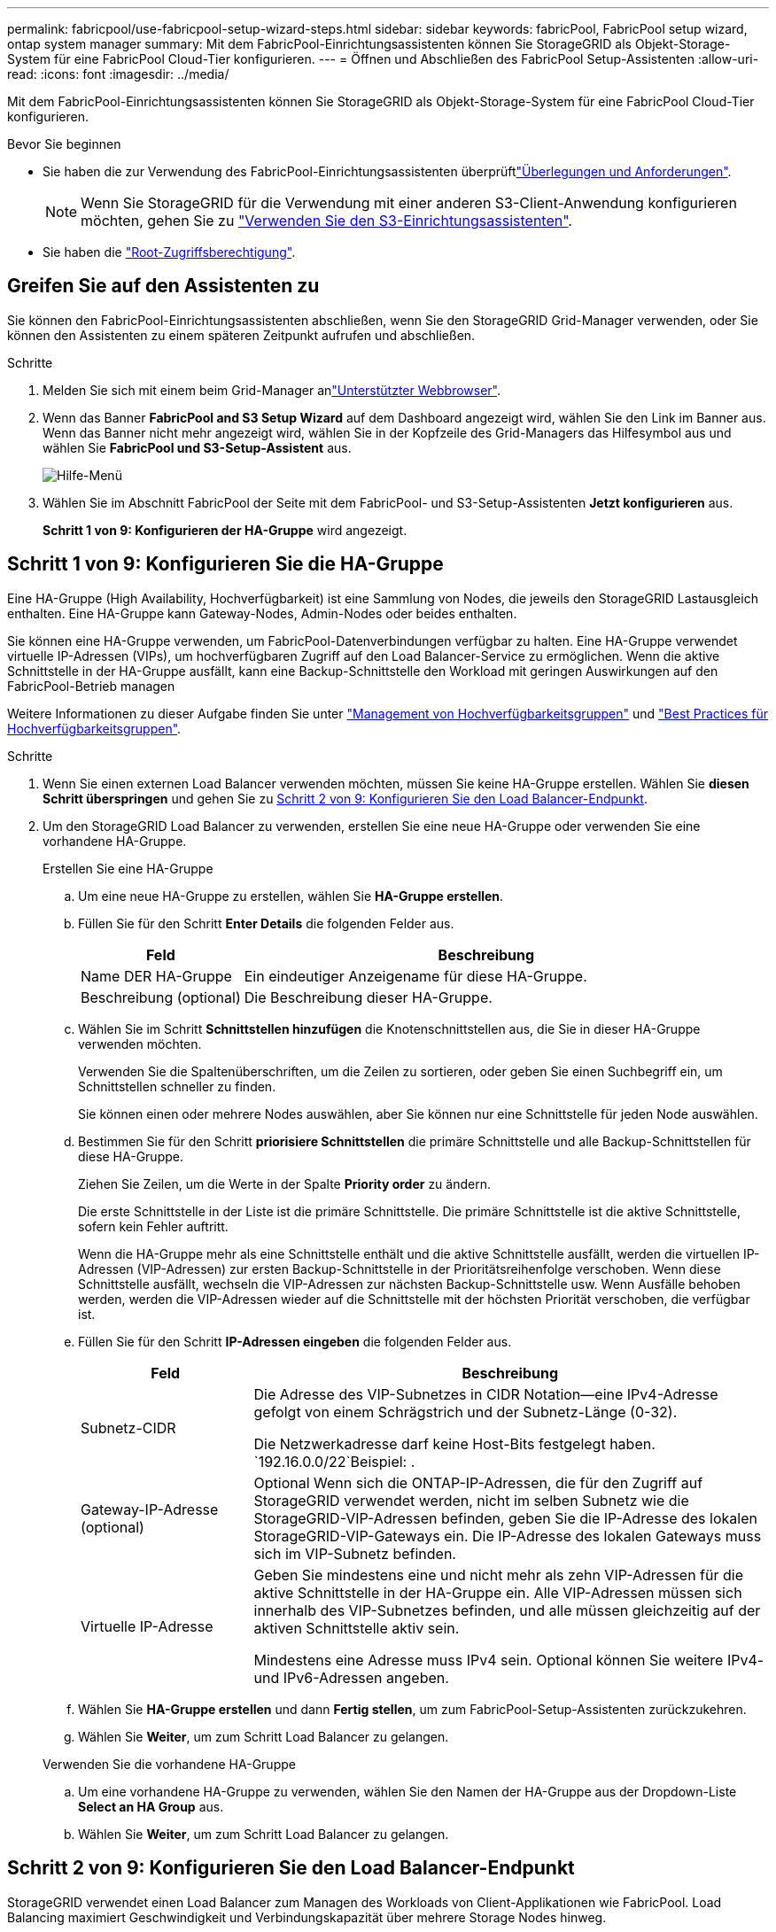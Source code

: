 ---
permalink: fabricpool/use-fabricpool-setup-wizard-steps.html 
sidebar: sidebar 
keywords: fabricPool, FabricPool setup wizard, ontap system manager 
summary: Mit dem FabricPool-Einrichtungsassistenten können Sie StorageGRID als Objekt-Storage-System für eine FabricPool Cloud-Tier konfigurieren. 
---
= Öffnen und Abschließen des FabricPool Setup-Assistenten
:allow-uri-read: 
:icons: font
:imagesdir: ../media/


[role="lead"]
Mit dem FabricPool-Einrichtungsassistenten können Sie StorageGRID als Objekt-Storage-System für eine FabricPool Cloud-Tier konfigurieren.

.Bevor Sie beginnen
* Sie haben die  zur Verwendung des FabricPool-Einrichtungsassistenten überprüftlink:../fabricpool/use-fabricpool-setup-wizard.html["Überlegungen und Anforderungen"].
+

NOTE: Wenn Sie StorageGRID für die Verwendung mit einer anderen S3-Client-Anwendung konfigurieren möchten, gehen Sie zu link:../admin/use-s3-setup-wizard.html["Verwenden Sie den S3-Einrichtungsassistenten"].

* Sie haben die link:../admin/admin-group-permissions.html["Root-Zugriffsberechtigung"].




== Greifen Sie auf den Assistenten zu

Sie können den FabricPool-Einrichtungsassistenten abschließen, wenn Sie den StorageGRID Grid-Manager verwenden, oder Sie können den Assistenten zu einem späteren Zeitpunkt aufrufen und abschließen.

.Schritte
. Melden Sie sich mit einem beim Grid-Manager anlink:../admin/web-browser-requirements.html["Unterstützter Webbrowser"].
. Wenn das Banner *FabricPool and S3 Setup Wizard* auf dem Dashboard angezeigt wird, wählen Sie den Link im Banner aus. Wenn das Banner nicht mehr angezeigt wird, wählen Sie in der Kopfzeile des Grid-Managers das Hilfesymbol aus und wählen Sie *FabricPool und S3-Setup-Assistent* aus.
+
image::../media/help_menu.png[Hilfe-Menü]

. Wählen Sie im Abschnitt FabricPool der Seite mit dem FabricPool- und S3-Setup-Assistenten *Jetzt konfigurieren* aus.
+
*Schritt 1 von 9: Konfigurieren der HA-Gruppe* wird angezeigt.





== Schritt 1 von 9: Konfigurieren Sie die HA-Gruppe

Eine HA-Gruppe (High Availability, Hochverfügbarkeit) ist eine Sammlung von Nodes, die jeweils den StorageGRID Lastausgleich enthalten. Eine HA-Gruppe kann Gateway-Nodes, Admin-Nodes oder beides enthalten.

Sie können eine HA-Gruppe verwenden, um FabricPool-Datenverbindungen verfügbar zu halten. Eine HA-Gruppe verwendet virtuelle IP-Adressen (VIPs), um hochverfügbaren Zugriff auf den Load Balancer-Service zu ermöglichen. Wenn die aktive Schnittstelle in der HA-Gruppe ausfällt, kann eine Backup-Schnittstelle den Workload mit geringen Auswirkungen auf den FabricPool-Betrieb managen

Weitere Informationen zu dieser Aufgabe finden Sie unter link:../admin/managing-high-availability-groups.html["Management von Hochverfügbarkeitsgruppen"] und link:best-practices-for-high-availability-groups.html["Best Practices für Hochverfügbarkeitsgruppen"].

.Schritte
. Wenn Sie einen externen Load Balancer verwenden möchten, müssen Sie keine HA-Gruppe erstellen. Wählen Sie *diesen Schritt überspringen* und gehen Sie zu <<Schritt 2 von 9: Konfigurieren Sie den Load Balancer-Endpunkt>>.
. Um den StorageGRID Load Balancer zu verwenden, erstellen Sie eine neue HA-Gruppe oder verwenden Sie eine vorhandene HA-Gruppe.
+
[role="tabbed-block"]
====
.Erstellen Sie eine HA-Gruppe
--
.. Um eine neue HA-Gruppe zu erstellen, wählen Sie *HA-Gruppe erstellen*.
.. Füllen Sie für den Schritt *Enter Details* die folgenden Felder aus.
+
[cols="1a,3a"]
|===
| Feld | Beschreibung 


 a| 
Name DER HA-Gruppe
 a| 
Ein eindeutiger Anzeigename für diese HA-Gruppe.



 a| 
Beschreibung (optional)
 a| 
Die Beschreibung dieser HA-Gruppe.

|===
.. Wählen Sie im Schritt *Schnittstellen hinzufügen* die Knotenschnittstellen aus, die Sie in dieser HA-Gruppe verwenden möchten.
+
Verwenden Sie die Spaltenüberschriften, um die Zeilen zu sortieren, oder geben Sie einen Suchbegriff ein, um Schnittstellen schneller zu finden.

+
Sie können einen oder mehrere Nodes auswählen, aber Sie können nur eine Schnittstelle für jeden Node auswählen.

.. Bestimmen Sie für den Schritt *priorisiere Schnittstellen* die primäre Schnittstelle und alle Backup-Schnittstellen für diese HA-Gruppe.
+
Ziehen Sie Zeilen, um die Werte in der Spalte *Priority order* zu ändern.

+
Die erste Schnittstelle in der Liste ist die primäre Schnittstelle. Die primäre Schnittstelle ist die aktive Schnittstelle, sofern kein Fehler auftritt.

+
Wenn die HA-Gruppe mehr als eine Schnittstelle enthält und die aktive Schnittstelle ausfällt, werden die virtuellen IP-Adressen (VIP-Adressen) zur ersten Backup-Schnittstelle in der Prioritätsreihenfolge verschoben. Wenn diese Schnittstelle ausfällt, wechseln die VIP-Adressen zur nächsten Backup-Schnittstelle usw. Wenn Ausfälle behoben werden, werden die VIP-Adressen wieder auf die Schnittstelle mit der höchsten Priorität verschoben, die verfügbar ist.

.. Füllen Sie für den Schritt *IP-Adressen eingeben* die folgenden Felder aus.
+
[cols="1a,3a"]
|===
| Feld | Beschreibung 


 a| 
Subnetz-CIDR
 a| 
Die Adresse des VIP-Subnetzes in CIDR Notation&#8212;eine IPv4-Adresse gefolgt von einem Schrägstrich und der Subnetz-Länge (0-32).

Die Netzwerkadresse darf keine Host-Bits festgelegt haben.  `192.16.0.0/22`Beispiel: .



 a| 
Gateway-IP-Adresse (optional)
 a| 
Optional Wenn sich die ONTAP-IP-Adressen, die für den Zugriff auf StorageGRID verwendet werden, nicht im selben Subnetz wie die StorageGRID-VIP-Adressen befinden, geben Sie die IP-Adresse des lokalen StorageGRID-VIP-Gateways ein. Die IP-Adresse des lokalen Gateways muss sich im VIP-Subnetz befinden.



 a| 
Virtuelle IP-Adresse
 a| 
Geben Sie mindestens eine und nicht mehr als zehn VIP-Adressen für die aktive Schnittstelle in der HA-Gruppe ein. Alle VIP-Adressen müssen sich innerhalb des VIP-Subnetzes befinden, und alle müssen gleichzeitig auf der aktiven Schnittstelle aktiv sein.

Mindestens eine Adresse muss IPv4 sein. Optional können Sie weitere IPv4- und IPv6-Adressen angeben.

|===
.. Wählen Sie *HA-Gruppe erstellen* und dann *Fertig stellen*, um zum FabricPool-Setup-Assistenten zurückzukehren.
.. Wählen Sie *Weiter*, um zum Schritt Load Balancer zu gelangen.


--
.Verwenden Sie die vorhandene HA-Gruppe
--
.. Um eine vorhandene HA-Gruppe zu verwenden, wählen Sie den Namen der HA-Gruppe aus der Dropdown-Liste *Select an HA Group* aus.
.. Wählen Sie *Weiter*, um zum Schritt Load Balancer zu gelangen.


--
====




== Schritt 2 von 9: Konfigurieren Sie den Load Balancer-Endpunkt

StorageGRID verwendet einen Load Balancer zum Managen des Workloads von Client-Applikationen wie FabricPool. Load Balancing maximiert Geschwindigkeit und Verbindungskapazität über mehrere Storage Nodes hinweg.

Sie können den StorageGRID Load Balancer-Dienst verwenden, der auf allen Gateway- und Admin-Nodes vorhanden ist, oder eine Verbindung zu einem externen Load Balancer (Drittanbieter) herstellen. Die Verwendung des StorageGRID Load Balancer wird empfohlen.

Weitere Informationen zu dieser Aufgabe finden Sie im Allgemeinen link:../admin/managing-load-balancing.html["Überlegungen zum Lastausgleich"] und im link:best-practices-for-load-balancing.html["Best Practices für Lastausgleich für FabricPool"].

.Schritte
. Wählen oder erstellen Sie einen StorageGRID Load Balancer-Endpunkt oder verwenden Sie einen externen Load Balancer.
+
[role="tabbed-block"]
====
.Endpunkt erstellen
--
.. Wählen Sie *Endpunkt erstellen*.
.. Füllen Sie für den Schritt *Enter Endpoint Details* die folgenden Felder aus.
+
[cols="1a,3a"]
|===
| Feld | Beschreibung 


 a| 
Name
 a| 
Ein beschreibender Name für den Endpunkt.



 a| 
Port
 a| 
Der StorageGRID-Port, den Sie für den Lastausgleich verwenden möchten. Dieses Feld ist für den ersten erstellten Endpunkt standardmäßig auf 10433 eingestellt, Sie können jedoch jeden nicht verwendeten externen Port eingeben. Wenn Sie 80 oder 443 eingeben, wird der Endpunkt nur auf Gateway-Nodes konfiguriert, da diese Ports auf Admin-Nodes reserviert sind.

*Hinweis:* von anderen Netzdiensten verwendete Ports sind nicht erlaubt. Siehe link:../network/internal-grid-node-communications.html["Referenz für Netzwerk-Ports"].



 a| 
Client-Typ
 a| 
Muss *S3* sein.



 a| 
Netzwerkprotokoll
 a| 
Wählen Sie *HTTPS*.

*Hinweis*: Die Kommunikation mit StorageGRID ohne TLS-Verschlüsselung wird unterstützt, aber nicht empfohlen.

|===
.. Geben Sie für den Schritt *Bindungsmodus auswählen* den Bindungsmodus an. Der Bindungsmodus steuert, wie der Zugriff auf den Endpunkt über eine beliebige IP-Adresse oder über spezifische IP-Adressen und Netzwerkschnittstellen erfolgt.
+
[cols="1a,3a"]
|===
| Modus | Beschreibung 


 a| 
Global (Standard)
 a| 
Clients können über die IP-Adresse eines beliebigen Gateway-Node oder Admin-Node, die virtuelle IP-Adresse (VIP) einer beliebigen HA-Gruppe in einem beliebigen Netzwerk oder einen entsprechenden FQDN auf den Endpunkt zugreifen.

Verwenden Sie die *Global*-Einstellung (Standard), es sei denn, Sie müssen die Zugriffsmöglichkeiten dieses Endpunkts einschränken.



 a| 
Virtuelle IPs von HA-Gruppen
 a| 
Clients müssen eine virtuelle IP-Adresse (oder einen entsprechenden FQDN) einer HA-Gruppe verwenden, um auf diesen Endpunkt zuzugreifen.

Endpunkte mit diesem Bindungsmodus können alle dieselbe Portnummer verwenden, solange sich die für die Endpunkte ausgewählten HA-Gruppen nicht überlappen.



 a| 
Node-Schnittstellen
 a| 
Clients müssen die IP-Adressen (oder entsprechende FQDNs) der ausgewählten Knotenschnittstellen verwenden, um auf diesen Endpunkt zuzugreifen.



 a| 
Node-Typ
 a| 
Basierend auf dem von Ihnen ausgewählten Knotentyp müssen Clients entweder die IP-Adresse (oder den entsprechenden FQDN) eines beliebigen Admin-Knotens oder die IP-Adresse (oder den entsprechenden FQDN) eines beliebigen Gateway-Knotens verwenden, um auf diesen Endpunkt zuzugreifen.

|===
.. Wählen Sie für den Schritt *Tenant Access* eine der folgenden Optionen aus:
+
[cols="1a,3a"]
|===
| Feld | Beschreibung 


 a| 
Alle Mandanten zulassen (Standard)
 a| 
Alle Mandantenkonten können diesen Endpunkt verwenden, um auf ihre Buckets zuzugreifen.

*Alle Mandanten zulassen* ist fast immer die geeignete Option für den für FabricPool verwendeten Load Balancer Endpunkt.

Sie müssen diese Option auswählen, wenn Sie den FabricPool-Einrichtungsassistenten für ein neues StorageGRID-System verwenden und noch keine Mandantenkonten erstellt haben.



 a| 
Ausgewählte Mandanten zulassen
 a| 
Nur die ausgewählten Mandantenkonten können diesen Endpunkt für den Zugriff auf ihre Buckets verwenden.



 a| 
Ausgewählte Mandanten blockieren
 a| 
Die ausgewählten Mandantenkonten können diesen Endpunkt nicht für den Zugriff auf ihre Buckets verwenden. Dieser Endpunkt kann von allen anderen Mandanten verwendet werden.

|===
.. Wählen Sie für den Schritt *Zertifikat anhängen* eine der folgenden Optionen aus:
+
[cols="1a,3a"]
|===
| Feld | Beschreibung 


 a| 
Zertifikat hochladen (empfohlen)
 a| 
Verwenden Sie diese Option, um ein CA-signiertes Serverzertifikat, einen privaten Zertifikatschlüssel und ein optionales CA-Paket hochzuladen.



 a| 
Zertifikat wird generiert
 a| 
Verwenden Sie diese Option, um ein selbstsigniertes Zertifikat zu generieren. Einzelheiten dazu finden Sie unterlink:../admin/configuring-load-balancer-endpoints.html["Konfigurieren von Load Balancer-Endpunkten"].



 a| 
StorageGRID S3-Zertifikat verwenden
 a| 
Diese Option ist nur verfügbar, wenn Sie bereits eine benutzerdefinierte Version des globalen StorageGRID-Zertifikats hochgeladen oder generiert haben. Weitere Informationen finden Sie unter link:../admin/configuring-custom-server-certificate-for-storage-node.html["Konfigurieren Sie S3-API-Zertifikate"] .

|===
.. Wählen Sie *Fertig*, um zum FabricPool-Setup-Assistenten zurückzukehren.
.. Wählen Sie *Weiter*, um zum Mandanten- und Bucket-Schritt zu gelangen.



NOTE: Änderungen an einem Endpunktzertifikat können bis zu 15 Minuten dauern, bis sie auf alle Knoten angewendet werden können.

--
.Verwenden Sie den vorhandenen Endpunkt des Load Balancer
--
.. Wählen Sie den Namen eines vorhandenen Endpunkts aus der Dropdown-Liste *Select a Load Balancer Endpoint* aus.
.. Wählen Sie *Weiter*, um zum Mandanten- und Bucket-Schritt zu gelangen.


--
.Externen Load Balancer verwenden
--
.. Füllen Sie die folgenden Felder für den externen Load Balancer aus.
+
[cols="1a,3a"]
|===
| Feld | Beschreibung 


 a| 
FQDN
 a| 
Der vollständig qualifizierte Domänenname (FQDN) des externen Load Balancer.



 a| 
Port
 a| 
Die Portnummer, die FabricPool zur Verbindung mit dem externen Load Balancer verwendet.



 a| 
Zertifikat
 a| 
Kopieren Sie das Serverzertifikat für den externen Load Balancer und fügen Sie es in dieses Feld ein.

|===
.. Wählen Sie *Weiter*, um zum Mandanten- und Bucket-Schritt zu gelangen.


--
====




== Schritt 3 von 9: Mieter und Eimer

Ein Mandant ist eine Einheit, die S3-Applikationen zum Speichern und Abrufen von Objekten in StorageGRID verwenden kann. Jeder Mandant verfügt über eigene Benutzer, Zugriffsschlüssel, Buckets, Objekte und bestimmte Funktionen. Sie müssen einen StorageGRID-Mandanten erstellen, bevor Sie den Bucket erstellen können, den FabricPool verwenden wird.

Ein Bucket ist ein Container, mit dem die Objekte und Objektmetadaten eines Mandanten gespeichert werden können. Obwohl einige Mandanten möglicherweise über mehrere Buckets verfügen, können Sie mit dem Assistenten immer nur einen Mandanten und jeweils nur einen Bucket erstellen oder auswählen. Sie können den Tenant Manager später verwenden, um zusätzliche Buckets hinzuzufügen, die Sie benötigen.

Sie können einen neuen Mandanten und Bucket für die FabricPool-Verwendung erstellen oder einen vorhandenen Mandanten und Bucket auswählen. Wenn Sie einen neuen Mandanten erstellen, erstellt das System automatisch die Zugriffsschlüssel-ID und den geheimen Zugriffsschlüssel für den Root-Benutzer des Mandanten.

Weitere Informationen zu dieser Aufgabe finden Sie unter link:creating-tenant-account-for-fabricpool.html["Erstellen eines Mandantenkontos für FabricPool"] und link:creating-s3-bucket-and-access-key.html["Erstellen eines S3-Buckets und Abrufen eines Zugriffsschlüssels"].

.Schritte
Erstellen Sie einen neuen Mandanten und Bucket oder wählen Sie einen vorhandenen Mandanten aus.

[role="tabbed-block"]
====
.Neuer Mandant und Bucket
--
. Um einen neuen Mandanten und Bucket zu erstellen, geben Sie einen *Tenant Name* ein.  `FabricPool tenant`Beispiel: .
. Definieren Sie den Root-Zugriff für das Mandantenkonto, je nachdem, ob Ihr StorageGRID-System link:../admin/using-identity-federation.html["Identitätsföderation"], link:../admin/how-sso-works.html["Single Sign On (SSO)"]oder beides verwendet.
+
[cols="1a,3a"]
|===
| Option | Tun Sie das 


 a| 
Wenn die Identitätsföderation nicht aktiviert ist
 a| 
Geben Sie das Kennwort an, das beim Anmelden bei der Serviceeinheit als lokaler Root-Benutzer verwendet werden soll.



 a| 
Wenn die Identitätsföderation aktiviert ist
 a| 
.. Wählen Sie eine vorhandene Verbundgruppe aus, um Root-Zugriffsberechtigungen für den Mandanten zu erhalten.
.. Geben Sie optional das Kennwort an, das beim Anmelden bei der Serviceeinheit als lokaler Root-Benutzer verwendet werden soll.




 a| 
Wenn sowohl Identitätsföderation als auch Single Sign-On (SSO) aktiviert sind
 a| 
Wählen Sie eine vorhandene Verbundgruppe aus, um Root-Zugriffsberechtigungen für den Mandanten zu erhalten. Keine lokalen Benutzer können sich anmelden.

|===
. Geben Sie für *Bucket Name* den Namen des Buckets ein, den FabricPool zum Speichern von ONTAP-Daten verwendet.  `fabricpool-bucket`Beispiel: .
+

TIP: Sie können den Bucket-Namen nach dem Erstellen des Buckets nicht ändern.

. Wählen Sie die *Region* für diesen Bucket aus.
+
Verwenden Sie die Standardregion (`us-east-1`), es sei denn, Sie werden zukünftig ILM verwenden, um Objekte basierend auf der Region des Buckets zu filtern.

. Wählen Sie *Erstellen und Fortfahren*, um den Mandanten und den Bucket zu erstellen und zum Datenschritt Download zu gehen


--
.Wählen Sie Mandant und Bucket aus
--
Das vorhandene Mandantenkonto muss über mindestens einen Bucket verfügen, für den die Versionierung nicht aktiviert ist. Sie können kein vorhandenes Mandantenkonto auswählen, wenn für diesen Mandanten kein Bucket vorhanden ist.

. Wählen Sie den vorhandenen Mandanten aus der Dropdown-Liste *Tenant Name* aus.
. Wählen Sie den vorhandenen Bucket aus der Dropdown-Liste *Bucket Name* aus.
+
FabricPool unterstützt keine Objektversionierung, daher werden Buckets mit aktivierter Versionierung nicht angezeigt.

+

NOTE: Wählen Sie keinen Bucket aus, für den die S3-Objektsperrung zur Verwendung mit FabricPool aktiviert ist.

. Wählen Sie *Weiter*, um zum Schritt Download-Daten zu gelangen.


--
====


== Schritt 4 von 9: ONTAP-Einstellungen herunterladen

In diesem Schritt laden Sie eine Datei herunter, mit der Sie Werte in den ONTAP System Manager eingeben können.

.Schritte
. Wählen Sie optional das Kopiersymbol (image:../media/icon_tenant_copy_url.png["Symbol kopieren"]), um sowohl die Zugriffsschlüssel-ID als auch den geheimen Zugriffsschlüssel in die Zwischenablage zu kopieren.
+
Diese Werte sind in der Download-Datei enthalten, sollten jedoch separat gespeichert werden.

. Wählen Sie *ONTAP-Einstellungen herunterladen*, um eine Textdatei herunterzuladen, die die bisher eingegebenen Werte enthält.
+
Die `ONTAP_FabricPool_settings___bucketname__.txt` Datei enthält alle Informationen, die Sie benötigen, um StorageGRID als Objekt-Storage-System für eine FabricPool Cloud-Ebene zu konfigurieren, darunter:

+
** Verbindungsdetails des Load Balancer, einschließlich des Servernamens (FQDN), des Ports und des Zertifikats
** Bucket-Name
** Zugriffsschlüssel-ID und geheimer Zugriffsschlüssel für den Root-Benutzer des Mandantenkontos


. Speichern Sie die kopierten Schlüssel und die heruntergeladene Datei an einem sicheren Speicherort.
+

CAUTION: Schließen Sie diese Seite erst, wenn Sie beide Zugriffsschlüssel kopiert, die ONTAP-Einstellungen heruntergeladen oder beides haben. Die Tasten sind nach dem Schließen dieser Seite nicht mehr verfügbar. Speichern Sie diese Informationen an einem sicheren Ort, da sie zum Abrufen von Daten von Ihrem StorageGRID-System verwendet werden können.

. Aktivieren Sie das Kontrollkästchen, um zu bestätigen, dass Sie die Zugriffsschlüssel-ID und den geheimen Zugriffsschlüssel heruntergeladen oder kopiert haben.
. Wählen Sie *Weiter*, um zum ILM-Speicherpoolschritt zu gelangen.




== Schritt 5 von 9: Wählen Sie einen Speicherpool aus

Ein Speicherpool ist eine Gruppe von Storage-Nodes. Wenn Sie einen Speicherpool auswählen, legen Sie fest, welche Nodes StorageGRID zum Speichern der von ONTAP gestaffelten Daten verwendet.

Weitere Informationen zu diesem Schritt finden Sie unter link:../ilm/creating-storage-pool.html["Erstellen Sie einen Speicherpool"].

.Schritte
. Wählen Sie aus der Drop-down-Liste *Standort* die StorageGRID-Site aus, die Sie für die Daten mit ONTAP-Tiering verwenden möchten.
. Wählen Sie aus der Dropdown-Liste *Speicherpool* den Speicherpool für diesen Standort aus.
+
Der Speicherpool für einen Standort umfasst alle Storage-Nodes an diesem Standort.

. Wählen Sie *Weiter*, um zum ILM-Regelschritt zu gelangen.




== Schritt 6 von 9: Überprüfen Sie die ILM-Regel für FabricPool

Informationen Lifecycle Management-Regeln (ILM) steuern die Platzierung, Dauer und das Aufnahmeverhalten aller Objekte im StorageGRID System.

Der FabricPool-Einrichtungsassistent erstellt automatisch die empfohlene ILM-Regel für die Verwendung mit FabricPool. Diese Regel gilt nur für den von Ihnen angegebenen Bucket. Dabei werden 2+1 Erasure Coding an einem einzigen Standort verwendet, um die aus ONTAP Tiering-Daten zu speichern.

Weitere Informationen zu diesem Schritt finden Sie unter link:../ilm/access-create-ilm-rule-wizard.html["ILM-Regel erstellen"] und link:best-practices-ilm.html["Best Practices für die Verwendung von ILM mit FabricPool-Daten"].

.Schritte
. Überprüfen Sie die Regeldetails.
+
[cols="1a,3a"]
|===
| Feld | Beschreibung 


 a| 
Regelname
 a| 
Automatisch generiert und kann nicht geändert werden



 a| 
Beschreibung
 a| 
Automatisch generiert und kann nicht geändert werden



 a| 
Filtern
 a| 
Der Bucket-Name

Diese Regel gilt nur für Objekte, die in dem von Ihnen angegebenen Bucket gespeichert wurden.



 a| 
Referenzzeit
 a| 
Aufnahmezeit

Die Platzierungsanweisung beginnt, wenn Objekte zunächst im Bucket gespeichert werden.



 a| 
Platzierungsanweisung
 a| 
Verwenden Sie 2+1 Erasure Coding

|===
. Sortieren Sie das Aufbewahrungsdiagramm nach *time period* und *Storage Pool*, um die Platzierungsanweisung zu bestätigen.
+
** Der *Zeitraum* für die Regel ist *Tag 0 - für immer*. *Tag 0* bedeutet, dass die Regel angewendet wird, wenn Daten aus ONTAP verschoben werden. *Für immer* bedeutet, dass StorageGRID ILM keine Daten löscht, die aus ONTAP verschoben wurden.
** Der *Speicherpool* für die Regel ist der von Ihnen ausgewählte Speicherpool. *EC 2+1* bedeutet, dass die Daten mit 2+1 Erasure Coding gespeichert werden. Jedes Objekt wird als zwei Datenfragmente und ein Paritätsfragment gespeichert. Die drei Fragmente für jedes Objekt werden in verschiedenen Storage Nodes an einem einzigen Standort gespeichert.


. Wählen Sie *Erstellen und Fortfahren*, um diese Regel zu erstellen und zum ILM-Richtlinienschritt zu wechseln.




== Schritt 7 von 9: Prüfen und aktivieren Sie die ILM-Richtlinie

Nachdem der FabricPool Setup-Assistent die ILM-Regel für die Verwendung durch FabricPool erstellt hat, wird eine ILM-Richtlinie erstellt. Sie müssen diese Richtlinie sorgfältig simulieren und prüfen, bevor Sie sie aktivieren.

Weitere Informationen zu diesem Schritt finden Sie unter link:../ilm/creating-ilm-policy.html["ILM-Richtlinie erstellen"] und link:best-practices-ilm.html["Best Practices für die Verwendung von ILM mit FabricPool-Daten"].


CAUTION: Wenn Sie eine neue ILM-Richtlinie aktivieren, verwendet StorageGRID diese Richtlinie, um die Platzierung, Dauer und Datensicherung aller Objekte im Grid zu managen, einschließlich vorhandener und neu aufgenommenen Objekte. In einigen Fällen kann die Aktivierung einer neuen Richtlinie dazu führen, dass vorhandene Objekte an neue Speicherorte verschoben werden.


CAUTION: Verwenden Sie zur Vermeidung von Datenverlust keine ILM-Regel, die ausläuft oder die Cloud-Tiering-Daten von FabricPool löscht. Setzen Sie die Aufbewahrungsfrist auf *Forever*, um sicherzustellen, dass FabricPool-Objekte nicht durch StorageGRID ILM gelöscht werden.

.Schritte
. Optional können Sie den vom System generierten *Richtliniennamen* aktualisieren. Standardmäßig hängt das System „+ FabricPool“ an den Namen Ihrer aktiven oder inaktiven Richtlinie an, Sie können jedoch Ihren eigenen Namen angeben.
. Überprüfen Sie die Liste der Regeln in der inaktiven Richtlinie.
+
** Wenn in Ihrem Grid keine inaktive ILM-Richtlinie vorhanden ist, erstellt der Assistent eine inaktive Richtlinie, indem Sie Ihre aktive Richtlinie klonen und die neue Regel oben hinzufügen.
** Wenn Ihr Raster bereits über eine inaktive ILM-Richtlinie verfügt und diese Richtlinie dieselben Regeln und dieselbe Reihenfolge wie die aktive ILM-Richtlinie verwendet, fügt der Assistent die neue Regel oben auf der inaktiven Richtlinie hinzu.
** Wenn Ihre inaktive Richtlinie andere Regeln oder eine andere Reihenfolge als die aktive Richtlinie enthält, erstellt der Assistent eine neue inaktive Richtlinie, indem Sie Ihre aktive Richtlinie klonen und die neue Regel oben hinzufügen.


. Überprüfen Sie die Reihenfolge der Regeln in der neuen inaktiven Richtlinie.
+
Da es sich bei der FabricPool-Regel um die erste Regel handelt, werden alle Objekte im FabricPool-Bucket vor die anderen Regeln in der Richtlinie platziert. Objekte in anderen Buckets werden durch nachfolgende Regeln in der Richtlinie platziert.

. Sehen Sie sich das Aufbewahrungsdiagramm an, um zu erfahren, wie verschiedene Objekte beibehalten werden.
+
.. Wählen Sie *Expand all*, um ein Aufbewahrungsdiagramm für jede Regel in der inaktiven Richtlinie anzuzeigen.
.. Wählen Sie *time period* und *Storage Pool* aus, um das Aufbewahrungsdiagramm zu überprüfen. Vergewissern Sie sich, dass alle Regeln, die auf den FabricPool-Bucket oder Mandanten zutreffen, Objekte *für immer* behalten.


. Wenn Sie die inaktive Richtlinie überprüft haben, wählen Sie *Aktivieren und fortfahren*, um die Richtlinie zu aktivieren und zum Schritt Verkehrsklassifizierung zu wechseln.



CAUTION: Fehler in einer ILM-Richtlinie können zu irreparablen Datenverlusten führen. Überprüfen Sie die Richtlinie sorgfältig, bevor Sie sie aktivieren.



== Schritt 8 von 9: Verkehrsklassifizierungsrichtlinie erstellen

Optional kann der FabricPool-Einrichtungsassistent eine Richtlinie zur Verkehrsklassifizierung erstellen, die Sie zur Überwachung des FabricPool-Workloads verwenden können. Die vom System erstellte Richtlinie verwendet eine übereinstimmende Regel, um den gesamten Netzwerkverkehr in Bezug auf den erstellten Bucket zu identifizieren. Diese Richtlinie überwacht nur den Datenverkehr; sie beschränkt nicht den Datenverkehr für FabricPool oder andere Clients.

Weitere Informationen zu diesem Schritt finden Sie unter link:creating-traffic-classification-policy-for-fabricpool.html["Erstellen einer Traffic-Klassifizierungsrichtlinie für FabricPool"].

.Schritte
. Überprüfen Sie die Richtlinie.
. Wenn Sie diese Verkehrsklassifizierungsrichtlinie erstellen möchten, wählen Sie *Erstellen und fortfahren*.
+
Sobald FabricPool mit dem Tiering von Daten in StorageGRID beginnt, können Sie auf der Seite „Richtlinien zur Traffic-Klassifizierung“ die Kennzahlen für den Netzwerk-Traffic für diese Richtlinie anzeigen. Später können Sie auch Regeln hinzufügen, um andere Workloads einzuschränken und sicherzustellen, dass der FabricPool-Workload den größten Teil der Bandbreite hat.

. Andernfalls wählen Sie *diesen Schritt überspringen*.




== Schritt 9 von 9: Zusammenfassung überprüfen

Die Zusammenfassung enthält Details zu den von Ihnen konfigurierten Elementen, darunter den Namen des Load Balancer, Mandanten und Buckets, die Richtlinie zur Datenklassifizierung und die aktive ILM-Richtlinie.

.Schritte
. Überprüfen Sie die Zusammenfassung.
. Wählen Sie *Fertig*.




== Nächste Schritte

Führen Sie nach Abschluss des FabricPool-Assistenten die folgenden zusätzlichen Schritte aus.

.Schritte
. Gehen Sie zulink:configure-ontap.html["Konfigurieren Sie ONTAP System Manager"], um die gespeicherten Werte einzugeben und die ONTAP-Seite der Verbindung abzuschließen. Sie müssen StorageGRID als Cloud-Tier hinzufügen, die Cloud-Tier einer lokalen Tier zuweisen, um eine FabricPool zu erstellen, und Volume-Tiering-Richtlinien festlegen.
. Gehen Sie zulink:configure-dns-server.html["Konfigurieren Sie den DNS-Server"], und stellen Sie sicher, dass der DNS einen Datensatz enthält, um den StorageGRID-Servernamen (vollständig qualifizierter Domänenname) jeder verwendeten StorageGRID-IP-Adresse zuzuordnen.
. Unter link:other-best-practices-for-storagegrid-and-fabricpool.html["Weitere Best Practices für StorageGRID und FabricPool"]erfahren Sie mehr über die Best Practices für StorageGRID-Prüfprotokolle und andere globale Konfigurationsoptionen.

